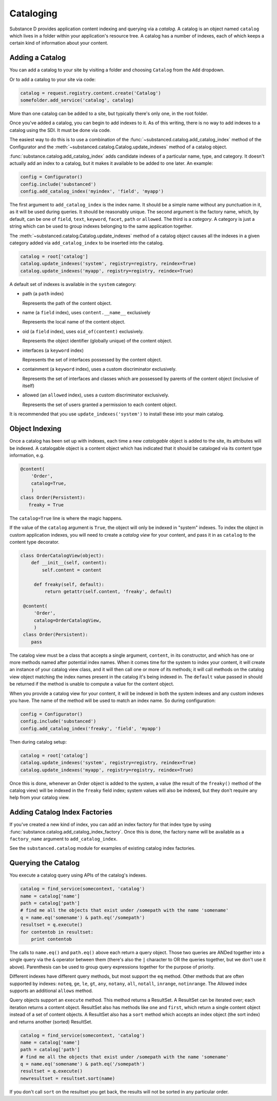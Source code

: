 Cataloging
==========

Substance D provides application content indexing and querying via a
*catalog*.  A catalog is an object named ``catalog`` which lives in a folder
within your application's resource tree.  A catalog has a number of indexes,
each of which keeps a certain kind of information about your content.

Adding a Catalog
----------------

You can add a catalog to your site by visiting a folder and choosing
``Catalog`` from the ``Add`` dropdown.

Or to add a catalog to your site via code:

.. code-block:: python

   catalog = request.registry.content.create('Catalog')
   somefolder.add_service('catalog', catalog)

More than one catalog can be added to a site, but typically there's only one,
in the root folder.

Once you've added a catalog, you can begin to add indexes to it.  As of this
writing, there is no way to add indexes to a catalog using the SDI.  It must be
done via code.

The easiest way to do this is to use a combination of the
:func:`~substanced.catalog.add_catalog_index` method of the Configurator and the
:meth:`~substanced.catalog.Catalog.update_indexes` method of a catalog object.

:func:`substance.catalog.add_catalog_index` adds candidate indexes of a
particular name, type, and category.  It doesn't actually add an index to a
catalog, but it makes it available to be added to one later. An example:

.. code-block:: python

    config = Configurator()
    config.include('substanced')
    config.add_catalog_index('myindex', 'field', 'myapp')

The first argument to ``add_catalog_index`` is the index name.  It should be
a simple name without any punctuation in it, as it will be used during
queries. It should be reasonably unique. The second argument is the factory
name, which, by default, can be one of ``field``, ``text``, ``keyword``,
``facet``, ``path`` or ``allowed``.  The third is a *category*.  A category
is just a string which can be used to group indexes belonging to the same
application together.

The :meth:`~substanced.catalog.Catalog.update_indexes` method of a catalog
object causes all the indexes in a given category added via
``add_catalog_index`` to be inserted into the catalog.

.. code-block:: python

   catalog = root['catalog']
   catalog.update_indexes('system', registry=registry, reindex=True)
   catalog.update_indexes('myapp', registry=registry, reindex=True)

A default set of indexes is available in the ``system`` category:

- path (a ``path`` index)

  Represents the path of the content object.

- name (a ``field`` index), uses ``content.__name__`` exclusively

  Represents the local name of the content object.

- oid (a ``field`` index), uses ``oid_of(content)`` exclusively.

  Represents the object identifier (globally unique) of the content object.

- interfaces (a ``keyword`` index)

  Represents the set of interfaces possessed by the content object.

- containment (a ``keyword`` index), uses a custom discriminator exclusively.

  Represents the set of interfaces and classes which are possessed by
  parents of the content object (inclusive of itself)

- allowed (an ``allowed`` index), uses a custom discriminator exclusively.

  Represents the set of users granted a permission to each content object.

It is recommended that you use ``update_indexes('system')`` to install these
into your main catalog.

Object Indexing
---------------

Once a catalog has been set up with indexes, each time a new *catalogable*
object is added to the site, its attributes will be indexed.  A catalogable
object is a content object which has indicated that it should be cataloged
via its content type information, e.g.

.. code-block:: python

    @content(
        'Order',
        catalog=True,
        )
    class Order(Persistent):
       freaky = True

The ``catalog=True`` line is where the magic happens.

If the value of the ``catalog`` argument is ``True``, the object will only be
indexed in "system" indexes.  To index the object in custom application indexes,
you will need to create a *catalog view* for your content, and pass it in as
``catalog`` to the content type decorator.

.. code-block:: python

   class OrderCatalogView(object):
       def __init__(self, content):
           self.content = content

        def freaky(self, default):
            return getattr(self.content, 'freaky', default)

    @content(
        'Order',
        catalog=OrderCatalogView,
        )
    class Order(Persistent):
       pass

The catalog view must be a class that accepts a single argument, ``content``, in
its constructor, and which has one or more methods named after potential index
names.  When it comes time for the system to index your content, it will create
an instance of your catalog view class, and it will then call one or more of its
methods; it will call methods on the catalog view object matching the index
names present in the catalog it's being indexed in.  The ``default`` value
passed in should be returned if the method is unable to compute a value for the
content object.

When you provide a catalog view for your content, it will be indexed in both
the system indexes and any custom indexes you have.  The name of the method
will be used to match an index name.  So during configuration:

.. code-block:: python

    config = Configurator()
    config.include('substanced')
    config.add_catalog_index('freaky', 'field', 'myapp')

Then during catalog setup:

.. code-block:: python

   catalog = root['catalog']
   catalog.update_indexes('system', registry=registry, reindex=True)
   catalog.update_indexes('myapp', registry=registry, reindex=True)

Once this is done, whenever an Order object is added to the system, a value
(the result of the ``freaky()`` method of the catalog view) will be indexed in
the ``freaky`` field index; system values will also be indexed, but they don't
require any help from your catalog view.

Adding Catalog Index Factories
-------------------------------

If you've created a new kind of index, you can add an index factory for that
index type by using :func:`substance.catalog.add_catalog_index_factory`.  Once
this is done, the factory name will be available as a ``factory_name`` argument
to ``add_catalog_index``.

See the ``substanced.catalog`` module for examples of existing catalog
index factories.

Querying the Catalog
--------------------

You execute a catalog query using APIs of the catalog's indexes.

.. code-block:: python

   catalog = find_service(somecontext, 'catalog')
   name = catalog['name']
   path = catalog['path']
   # find me all the objects that exist under /somepath with the name 'somename'
   q = name.eq('somename') & path.eq('/somepath')
   resultset = q.execute()
   for contentob in resultset:
       print contentob

The calls to ``name.eq()`` and ``path.eq()`` above each return a query
object.  Those two queries are ANDed together into a single query via the
``&`` operator between them (there's also the ``|`` character to OR the
queries together, but we don't use it above).  Parenthesis can be used to
group query expressions together for the purpose of priority.

Different indexes have different query methods, but most support the ``eq``
method.  Other methods that are often supported by indexes: ``noteq``,
``ge``, ``le``, ``gt``, ``any``, ``notany``, ``all``, ``notall``,
``inrange``, ``notinrange``.  The Allowed index supports an additional
``allows`` method.
   
Query objects support an ``execute`` method.  This method returns a
ResultSet.  A ResultSet can be iterated over; each iteration returns a
content object.  ResultSet also has methods like ``one`` and ``first``, which
return a single content object instead of a set of content objects. A
ResultSet also has a ``sort`` method which accepts an index object (the sort
index) and returns another (sorted) ResultSet.

.. code-block:: python

   catalog = find_service(somecontext, 'catalog')
   name = catalog['name']
   path = catalog['path']
   # find me all the objects that exist under /somepath with the name 'somename'
   q = name.eq('somename') & path.eq('/somepath')
   resultset = q.execute()
   newresultset = resultset.sort(name)

If you don't call ``sort`` on the resultset you get back, the results will
not be sorted in any particular order.


